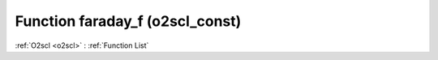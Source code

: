 Function faraday_f (o2scl_const)
================================

:ref:`O2scl <o2scl>` : :ref:`Function List`

.. doxygenfunction:: o2scl_const::faraday_f
